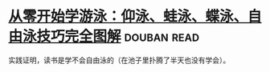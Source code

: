 * [[https://book.douban.com/subject/26648125/][从零开始学游泳：仰泳、蛙泳、蝶泳、自由泳技巧完全图解]]    :douban:read:
实践证明，读书是学不会自由泳的（在池子里扑腾了半天也没有学会）。
